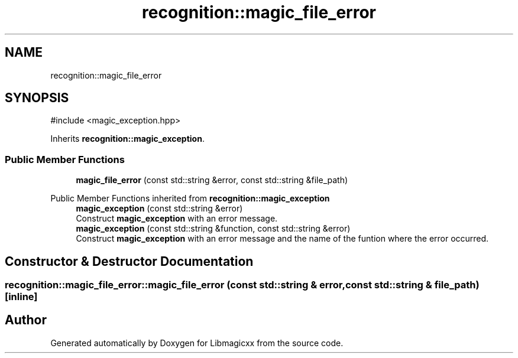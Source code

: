 .TH "recognition::magic_file_error" 3 "Sat Feb 15 2025 22:17:11" "Version v5.3.0" "Libmagicxx" \" -*- nroff -*-
.ad l
.nh
.SH NAME
recognition::magic_file_error
.SH SYNOPSIS
.br
.PP
.PP
\fR#include <magic_exception\&.hpp>\fP
.PP
Inherits \fBrecognition::magic_exception\fP\&.
.SS "Public Member Functions"

.in +1c
.ti -1c
.RI "\fBmagic_file_error\fP (const std::string &error, const std::string &file_path)"
.br
.in -1c

Public Member Functions inherited from \fBrecognition::magic_exception\fP
.in +1c
.ti -1c
.RI "\fBmagic_exception\fP (const std::string &error)"
.br
.RI "Construct \fBmagic_exception\fP with an error message\&. "
.ti -1c
.RI "\fBmagic_exception\fP (const std::string &function, const std::string &error)"
.br
.RI "Construct \fBmagic_exception\fP with an error message and the name of the funtion where the error occurred\&. "
.in -1c
.SH "Constructor & Destructor Documentation"
.PP 
.SS "recognition::magic_file_error::magic_file_error (const std::string & error, const std::string & file_path)\fR [inline]\fP"


.SH "Author"
.PP 
Generated automatically by Doxygen for Libmagicxx from the source code\&.
